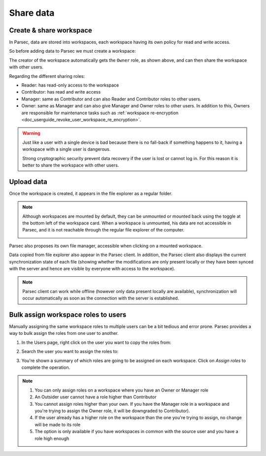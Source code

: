 .. Parsec Cloud (https://parsec.cloud) Copyright (c) BUSL-1.1 (eventually AGPL-3.0) 2016-present Scille SAS

.. _doc_userguide_share_data:

Share data
==========

Create & share workspace
------------------------

In Parsec, data are stored into workspaces, each workspace having its own policy
for read and write access.

So before adding data to Parsec we must create a workspace:

.. image:: screens/create_workspace.png
    :align: center
    :alt: Creating workspace process

The creator of the workspace automatically gets the ``Owner`` role, as shown
above, and can then share the workspace with other users.

.. image:: screens/share_workspace.png
    :align: center
    :alt: Sharing workspace process

Regarding the different sharing roles:

- Reader: has read-only access to the workspace
- Contributor: has read and write access
- Manager: same as Contributor and can also Reader and Contributor roles to other users.
- Owner: same as Manager and can also give Manager and Owner roles to other users.
  In addition to this, Owners are responsible for maintenance tasks such as
  :ref:`workspace re-encryption <doc_userguide_revoke_user_workspace_re_encryption>`.

.. warning::

    Just like a user with a single device is bad because there is no fall-back if something happens to it, having a workspace with a single user is dangerous.

    Strong cryptographic security prevent data recovery if the user is lost or cannot log in. For this reason it is better to share the workspace with other users.

Upload data
-----------

Once the workspace is created, it appears in the file explorer as a regular folder.

.. note::

    Although workspaces are mounted by default, they can be unmounted or mounted back using the toggle at the bottom left of the workspace card. When a workspace is unmounted, his data are not accessible in Parsec, and it is not reachable through the regular file explorer of the computer.

    .. image:: screens/workspace_unmounted_mounted.png
        :align: center
        :alt: workspaces unmounted and mounted

Parsec also proposes its own file manager, accessible when clicking on a mounted workspace.

.. image:: screens/parsec_file_explorer.png
    :align: center
    :alt: Parsec in file explorer

Data copied from file explorer also appear in the Parsec client. In addition, the Parsec client also displays the current synchronization state of each file (showing whether the modifications are only present locally or they have been synced with the server and hence are visible by everyone with access to the workspace).

.. note::

    Parsec client can work while offline (however only data present locally
    are available), synchronization will occur automatically as soon as the
    connection with the server is established.

Bulk assign workspace roles to users
------------------------------------

Manually assigning the same workspace roles to multiple users can be a bit tedious and error prone. Parsec provides a way to bulk assign the roles from one user to another.

1. In the Users page, right click on the user you want to copy the roles from:

.. image:: screens/bulk_assign_roles_start.png
    :align: center
    :alt: Start a bulk assignement

2. Search the user you want to assign the roles to:

.. image:: screens/bulk_assign_roles_select_user.png
    :align: center
    :alt: Select the user to assign roles to

3. You're shown a summary of which roles are going to be assigned on each workspace. Click on `Assign roles` to complete the operation.

.. image:: screens/bulk_assign_roles_summary.png
    :align: center
    :alt: Bulk assignment summary

.. note::

    1. You can only assign roles on a workspace where you have an Owner or Manager role
    2. An Outsider user cannot have a role higher than Contributor
    3. You cannot assign roles higher than your own. If you have the Manager role in a workspace and you're trying to assign the Owner role, it will be downgraded to Contributor).
    4. If the user already has a higher role on the workspace than the one you're trying to assign, no change will be made to its role
    5. The option is only available if you have workspaces in common with the source user and you have a role high enough
